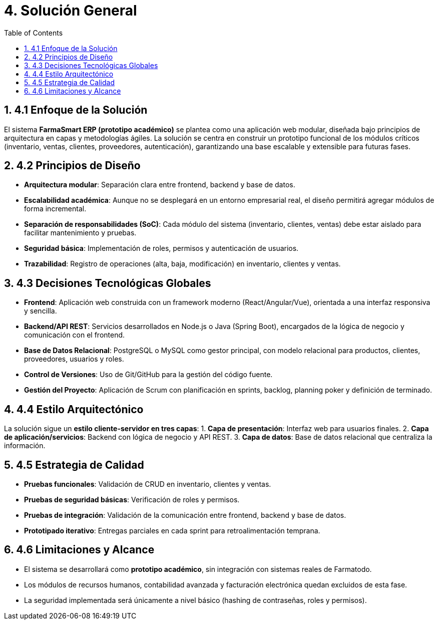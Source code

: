 = 4. Solución General
:toc:
:sectnums:

== 4.1 Enfoque de la Solución
El sistema **FarmaSmart ERP (prototipo académico)** se plantea como una aplicación web modular, 
diseñada bajo principios de arquitectura en capas y metodologías ágiles.  
La solución se centra en construir un prototipo funcional de los módulos críticos 
(inventario, ventas, clientes, proveedores, autenticación), garantizando 
una base escalable y extensible para futuras fases.

== 4.2 Principios de Diseño
- **Arquitectura modular**: Separación clara entre frontend, backend y base de datos.  
- **Escalabilidad académica**: Aunque no se desplegará en un entorno empresarial real, 
  el diseño permitirá agregar módulos de forma incremental.  
- **Separación de responsabilidades (SoC)**: Cada módulo del sistema (inventario, clientes, ventas) 
  debe estar aislado para facilitar mantenimiento y pruebas.  
- **Seguridad básica**: Implementación de roles, permisos y autenticación de usuarios.  
- **Trazabilidad**: Registro de operaciones (alta, baja, modificación) en inventario, clientes y ventas.  

== 4.3 Decisiones Tecnológicas Globales
- **Frontend**: Aplicación web construida con un framework moderno (React/Angular/Vue), 
  orientada a una interfaz responsiva y sencilla.  
- **Backend/API REST**: Servicios desarrollados en Node.js o Java (Spring Boot), 
  encargados de la lógica de negocio y comunicación con el frontend.  
- **Base de Datos Relacional**: PostgreSQL o MySQL como gestor principal, con modelo relacional 
  para productos, clientes, proveedores, usuarios y roles.  
- **Control de Versiones**: Uso de Git/GitHub para la gestión del código fuente.  
- **Gestión del Proyecto**: Aplicación de Scrum con planificación en sprints, 
  backlog, planning poker y definición de terminado.  

== 4.4 Estilo Arquitectónico
La solución sigue un **estilo cliente-servidor en tres capas**:
1. **Capa de presentación**: Interfaz web para usuarios finales.  
2. **Capa de aplicación/servicios**: Backend con lógica de negocio y API REST.  
3. **Capa de datos**: Base de datos relacional que centraliza la información.  

== 4.5 Estrategia de Calidad
- **Pruebas funcionales**: Validación de CRUD en inventario, clientes y ventas.  
- **Pruebas de seguridad básicas**: Verificación de roles y permisos.  
- **Pruebas de integración**: Validación de la comunicación entre frontend, backend y base de datos.  
- **Prototipado iterativo**: Entregas parciales en cada sprint para retroalimentación temprana.  

== 4.6 Limitaciones y Alcance
- El sistema se desarrollará como **prototipo académico**, sin integración con sistemas reales de Farmatodo.  
- Los módulos de recursos humanos, contabilidad avanzada y facturación electrónica quedan excluidos de esta fase.  
- La seguridad implementada será únicamente a nivel básico (hashing de contraseñas, roles y permisos).  

